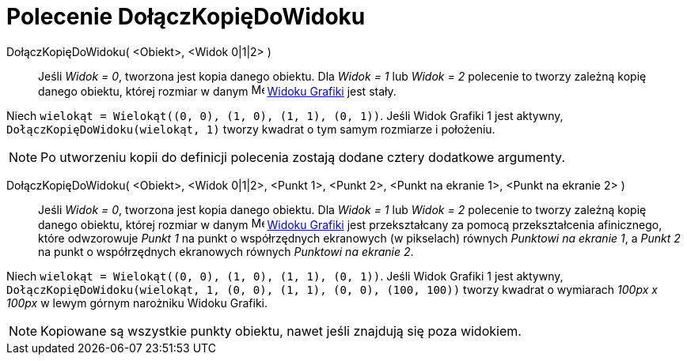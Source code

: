 = Polecenie DołączKopięDoWidoku
:page-en: commands/AttachCopyToView
ifdef::env-github[:imagesdir: /en/modules/ROOT/assets/images]

DołączKopięDoWidoku( <Obiekt>, <Widok 0|1|2> )::
  Jeśli _Widok = 0_, tworzona jest kopia danego obiektu. Dla _Widok = 1_ lub _Widok = 2_ polecenie to tworzy zależną kopię danego obiektu, 
której rozmiar w danym image:16px-Menu_view_graphics.svg.png[Menu view graphics.svg,width=16,height=16]
  xref:/Widok_Grafiki.adoc[Widoku Grafiki] jest stały.

[EXAMPLE]
====

Niech `++wielokąt = Wielokąt((0, 0), (1, 0), (1, 1), (0, 1))++`. Jeśli Widok Grafiki 1 jest aktywny, `++DołączKopięDoWidoku(wielokąt, 1)++`
tworzy kwadrat o tym samym rozmiarze i położeniu.

====

[NOTE]
====

Po utworzeniu kopii do definicji polecenia zostają dodane cztery dodatkowe argumenty.

====

DołączKopięDoWidoku( <Obiekt>, <Widok 0|1|2>, <Punkt 1>, <Punkt 2>, <Punkt na ekranie 1>, <Punkt na ekranie 2> )::

 Jeśli _Widok = 0_, tworzona jest kopia danego obiektu. Dla _Widok = 1_ lub _Widok = 2_ polecenie to tworzy zależną kopię danego obiektu,
której rozmiar w danym image:16px-Menu_view_graphics.svg.png[Menu view graphics.svg,width=16,height=16]
xref:/Widok_Grafiki.adoc[Widoku Grafiki] jest przekształcany za pomocą przekształcenia afinicznego, które odwzorowuje _Punkt 1_  na punkt 
o współrzędnych ekranowych (w pikselach) równych _Punktowi na ekranie 1_, a _Punkt 2_ na punkt o współrzędnych ekranowych równych
_Punktowi na ekranie 2_.

[EXAMPLE]
====

Niech `++wielokąt = Wielokąt((0, 0), (1, 0), (1, 1), (0, 1))++`. Jeśli Widok Grafiki 1 jest aktywny,
`++DołączKopięDoWidoku(wielokąt, 1, (0, 0), (1, 1), (0, 0), (100, 100))++` tworzy kwadrat o wymiarach _100px x 100px_ w lewym górnym narożniku
Widoku Grafiki.

====

[NOTE]
====

Kopiowane są wszystkie punkty obiektu, nawet jeśli znajdują się poza widokiem.

====
